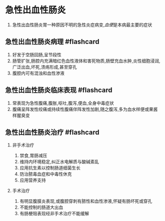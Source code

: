 * 急性出血性肠炎
  :PROPERTIES:
  :CUSTOM_ID: 急性出血性肠炎
  :ID:       20211122T213533.855244
  :END:

1. 急性出血性肠炎胃一种原因不明的急性炎症病变,[[血便]]是本病最主要的症状

** 急性出血性肠炎病理 #flashcard
   :PROPERTIES:
   :CUSTOM_ID: 急性出血性肠炎病理-flashcard
   :END:

1. 好发于空肠回肠,呈节段性
2. 肠管扩张,肠腔内充满暗红色血性液体和害死物质,肠壁充血水肿,炎性细胞浸润,广泛出血,坏死,溃疡形成,甚至穿孔
3. 腹腔内可有混浊和血性渗液

** 急性出血性肠炎临床表现 #flashcard
   :PROPERTIES:
   :CUSTOM_ID: 急性出血性肠炎临床表现-flashcard
   :END:

1. 常表现为急性腹痛,腹胀,呕吐,腹泻,便血,全身中毒症状
2. 腹痛呈阵发性绞痛或持续性腹痛伴阵发性加剧,随之腹泻,多为血水样便或果酱样腥臭变

** 急性出血性肠炎治疗 #flashcard
   :PROPERTIES:
   :CUSTOM_ID: 急性出血性肠炎治疗-flashcard
   :END:

1. 非手术治疗

   1. 禁食,胃肠减压
   2. 维持内环境稳定,纠正水电解质与酸碱紊乱
   3. 应用抗生素以控制肠道细菌生长
   4. 防治脓毒血症和中毒性休克
   5. 应用营养支持

2. 手术治疗

   1. 有明显腹膜炎表现,或腹腔穿刺有脓性和血性渗液,怀疑有肠坏死或穿孔
   2. 不能控制的肠道大出血
   3. 有肠梗阻表现经非手术治疗不能缓解
